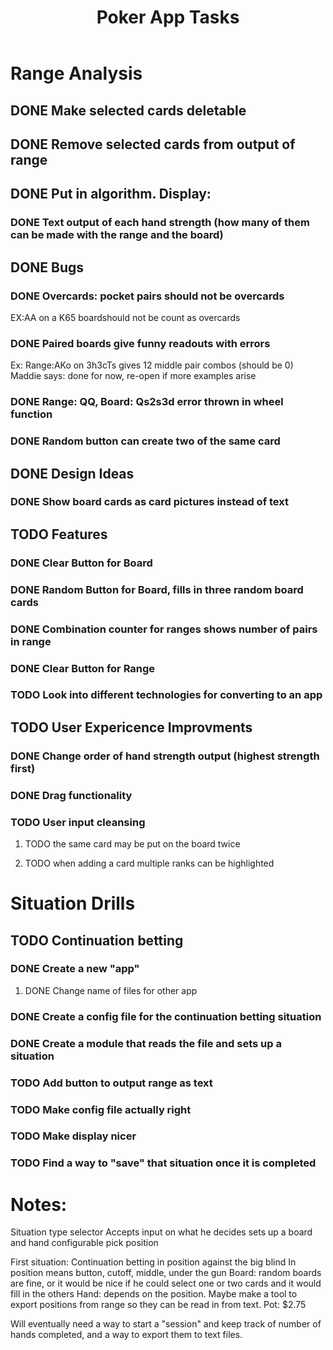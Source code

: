 #+Title: Poker App Tasks

* Range Analysis
** DONE Make selected cards deletable
** DONE Remove selected cards from output of range
** DONE Put in algorithm. Display:
*** DONE Text output of each hand strength (how many of them can be made with the range and the board)
** DONE Bugs
*** DONE Overcards: pocket pairs should not be overcards
    EX:AA on a K65 boardshould not be count as overcards
*** DONE Paired boards give funny readouts with errors
    Ex: Range:AKo on 3h3cTs gives 12 middle pair combos (should be 0)
    Maddie says: done for now, re-open if more examples arise
*** DONE Range: QQ, Board: Qs2s3d error thrown in wheel function
*** DONE Random button can create two of the same card
** DONE Design Ideas
*** DONE Show board cards as card pictures instead of text
** TODO Features
*** DONE Clear Button for Board
*** DONE Random Button for Board, fills in three random board cards
*** DONE Combination counter for ranges shows number of pairs in range
*** DONE Clear Button for Range
*** TODO Look into different technologies for converting to an app
** TODO User Expericence Improvments
*** DONE Change order of hand strength output (highest strength first)
*** DONE Drag functionality
*** TODO User input cleansing
**** TODO the same card may be put on the board twice
**** TODO when adding a card multiple ranks can be highlighted
* Situation Drills
** TODO Continuation betting
*** DONE Create a new "app"
**** DONE Change name of files for other app
*** DONE Create a config file for the continuation betting situation
*** DONE Create a module that reads the file and sets up a situation
*** TODO Add button to output range as text
*** TODO Make config file actually right
*** TODO Make display nicer
*** TODO Find a way to "save" that situation once it is completed
* Notes:
Situation type selector
Accepts input on what he decides
sets up a board and hand
configurable
pick position

First situation:
Continuation betting in position against the big blind
In position means button, cutoff, middle, under the gun
Board: random boards are fine, or it would be nice if he
could select one or two cards and it would fill in the others
Hand: depends on the position.
Maybe make a tool to export positions from range so they can be
read in from text.
Pot: $2.75

Will eventually need a way to start a "session" and keep track
of number of hands completed, and a way to export them to text files.
